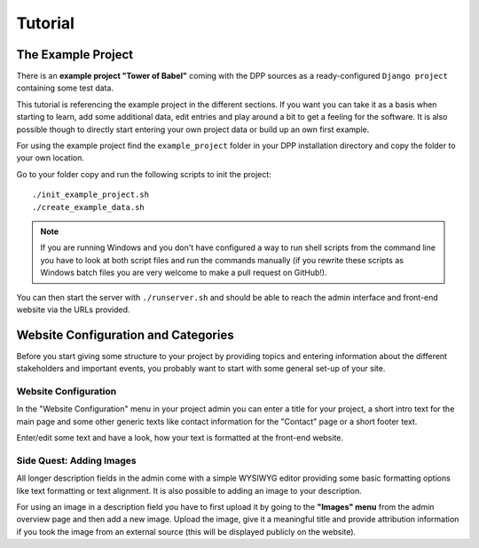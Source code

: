 .. _tutorial:

========
Tutorial
========

The Example Project
===================

There is an **example project "Tower of Babel"** coming with the DPP sources as a ready-configured ``Django project``
containing some test data.

This tutorial is referencing the example project in the different sections. If you want you can take it 
as a basis when starting to learn, add some additional data, edit entries and play around a bit to 
get a feeling for the software. It is also possible though to directly start
entering your own project data or build up an own first example.

For using the example project find the ``example_project`` folder in your DPP installation directory and copy
the folder to your own location.

Go to your folder copy and run the following scripts to init the project::

	./init_example_project.sh
	./create_example_data.sh

.. note:: If you are running Windows and you don't have configured a way to run shell scripts from the 
          command line you have to look at both script files and run the commands manually (if you 
          rewrite these scripts as Windows batch files you are very welcome to make a pull request on
          GitHub!).

You can then start the server with ``./runserver.sh`` and should be able to reach the admin interface
and front-end website via the URLs provided.

.. image:: images/screenshots/v06/example_project_dashboard.png

Website Configuration and Categories
====================================

Before you start giving some structure to your project by providing topics and entering information
about the different stakeholders and important events, you probably want to start with some general 
set-up of your site.

.. image:: images/screenshots/v06/example_project_admin.png

Website Configuration
---------------------
In the "Website Configuration" menu in your project admin you can enter a title for your project,
a short intro text for the main page and some other generic texts like contact information for the 
"Contact" page or a short footer text.

.. image:: images/screenshots/v06/admin_website_configuration_form.png

Enter/edit some text and have a look, how your text is formatted at the front-end website.

Side Quest: Adding Images
-------------------------
All longer description fields in the admin come with a simple WYSIWYG editor providing some basic formatting
options like text formatting or text alignment. It is also possible to adding an image to your
description.

For using an image in a description field you have to first upload it by going to the **"Images" menu** from
the admin overview page and then add a new image. Upload the image, give it a meaningful title and
provide attribution information if you took the image from an external source (this will be displayed
publicly on the website).




